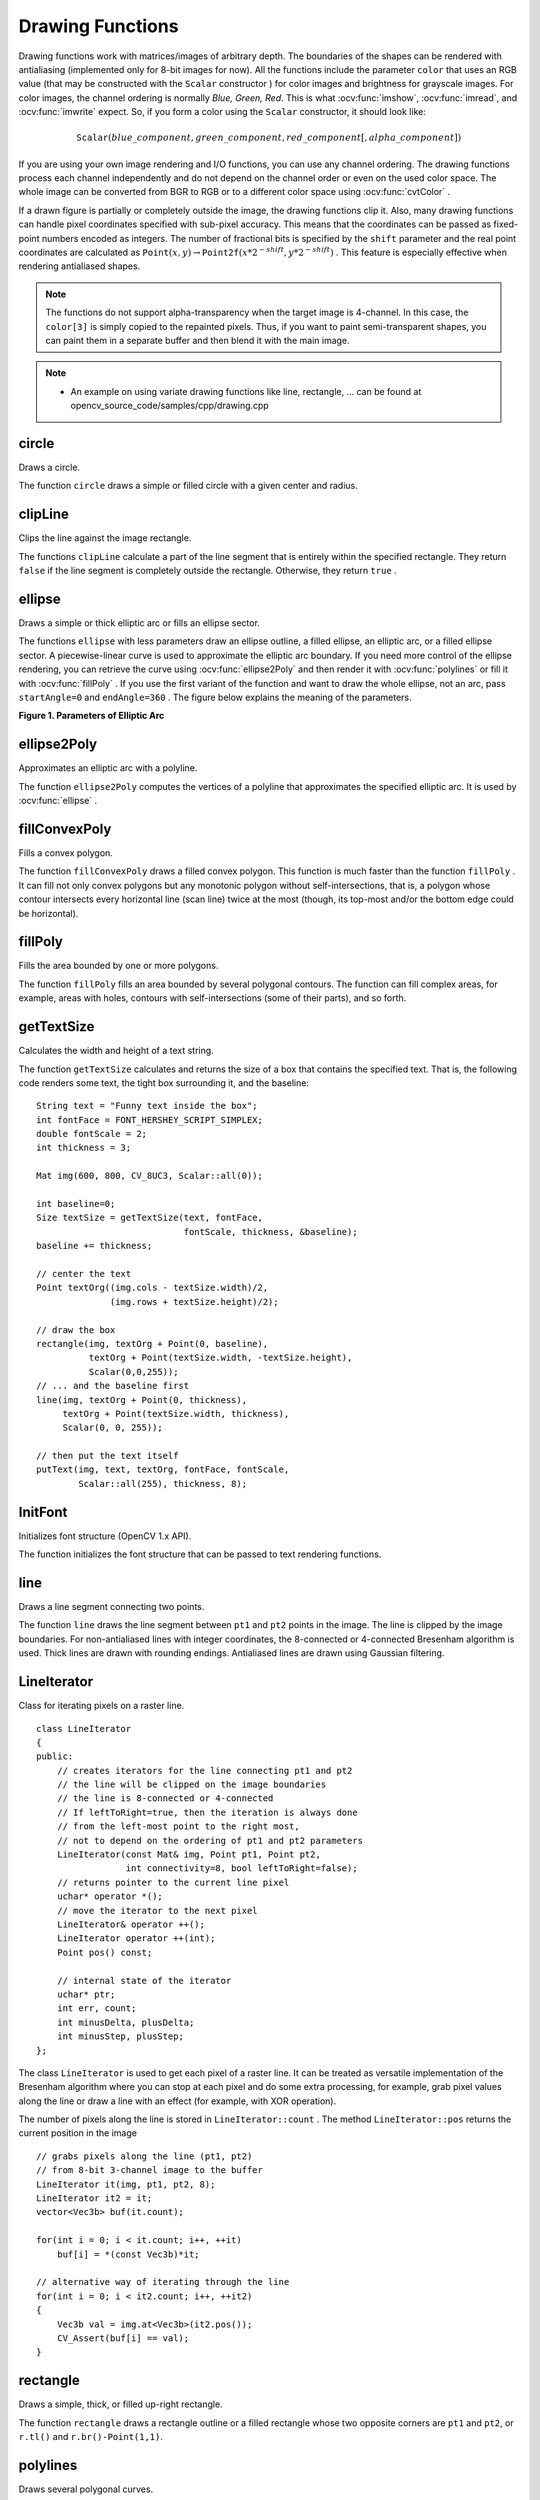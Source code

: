 Drawing Functions
=================

.. highlight:: cpp

Drawing functions work with matrices/images of arbitrary depth.
The boundaries of the shapes can be rendered with antialiasing (implemented only for 8-bit images for now).
All the functions include the parameter ``color`` that uses an RGB value (that may be constructed
with the ``Scalar``  constructor
) for color
images and brightness for grayscale images. For color images, the channel ordering
is normally *Blue, Green, Red*.
This is what :ocv:func:`imshow`, :ocv:func:`imread`, and :ocv:func:`imwrite` expect.
So, if you form a color using the
``Scalar`` constructor, it should look like:

.. math::

    \texttt{Scalar} (blue \_ component, green \_ component, red \_ component[, alpha \_ component])

If you are using your own image rendering and I/O functions, you can use any channel ordering. The drawing functions process each channel independently and do not depend on the channel order or even on the used color space. The whole image can be converted from BGR to RGB or to a different color space using
:ocv:func:`cvtColor` .

If a drawn figure is partially or completely outside the image, the drawing functions clip it. Also, many drawing functions can handle pixel coordinates specified with sub-pixel accuracy. This means that the coordinates can be passed as fixed-point numbers encoded as integers. The number of fractional bits is specified by the ``shift`` parameter and the real point coordinates are calculated as
:math:`\texttt{Point}(x,y)\rightarrow\texttt{Point2f}(x*2^{-shift},y*2^{-shift})` . This feature is especially effective when rendering antialiased shapes.

.. note:: The functions do not support alpha-transparency when the target image is 4-channel. In this case, the ``color[3]`` is simply copied to the repainted pixels. Thus, if you want to paint semi-transparent shapes, you can paint them in a separate buffer and then blend it with the main image.

.. note::

   * An example on using variate drawing functions like line, rectangle, ... can be found at opencv_source_code/samples/cpp/drawing.cpp

circle
----------
Draws a circle.

.. ocv:function:: void circle( InputOutputArray img, Point center, int radius, const Scalar& color, int thickness=1, int lineType=LINE_8, int shift=0 )

.. ocv:pyfunction:: cv2.circle(img, center, radius, color[, thickness[, lineType[, shift]]]) -> img

.. ocv:cfunction:: void cvCircle( CvArr* img, CvPoint center, int radius, CvScalar color, int thickness=1, int line_type=8, int shift=0 )

    :param img: Image where the circle is drawn.

    :param center: Center of the circle.

    :param radius: Radius of the circle.

    :param color: Circle color.

    :param thickness: Thickness of the circle outline, if positive. Negative thickness means that a filled circle is to be drawn.

    :param lineType: Type of the circle boundary. See the  :ocv:func:`line`  description.

    :param shift: Number of fractional bits in the coordinates of the center and in the radius value.

The function ``circle`` draws a simple or filled circle with a given center and radius.

clipLine
------------
Clips the line against the image rectangle.

.. ocv:function:: bool clipLine(Size imgSize, Point& pt1, Point& pt2)

.. ocv:function:: bool clipLine(Rect imgRect, Point& pt1, Point& pt2)

.. ocv:pyfunction:: cv2.clipLine(imgRect, pt1, pt2) -> retval, pt1, pt2

.. ocv:cfunction:: int cvClipLine( CvSize img_size, CvPoint* pt1, CvPoint* pt2 )

    :param imgSize: Image size. The image rectangle is  ``Rect(0, 0, imgSize.width, imgSize.height)`` .

    :param imgRect: Image rectangle.

    :param pt1: First line point.

    :param pt2: Second line point.

The functions ``clipLine`` calculate a part of the line segment that is entirely within the specified rectangle.
They return ``false`` if the line segment is completely outside the rectangle. Otherwise, they return ``true`` .

ellipse
-----------
Draws a simple or thick elliptic arc or fills an ellipse sector.

.. ocv:function:: void ellipse( InputOutputArray img, Point center, Size axes, double angle, double startAngle, double endAngle, const Scalar& color, int thickness=1, int lineType=LINE_8, int shift=0 )

.. ocv:function:: void ellipse( InputOutputArray img, const RotatedRect& box, const Scalar& color, int thickness=1, int lineType=LINE_8 )

.. ocv:pyfunction:: cv2.ellipse(img, center, axes, angle, startAngle, endAngle, color[, thickness[, lineType[, shift]]]) -> img

.. ocv:pyfunction:: cv2.ellipse(img, box, color[, thickness[, lineType]]) -> img

.. ocv:cfunction:: void cvEllipse( CvArr* img, CvPoint center, CvSize axes, double angle, double start_angle, double end_angle, CvScalar color, int thickness=1, int line_type=8, int shift=0 )

.. ocv:cfunction:: void cvEllipseBox( CvArr* img, CvBox2D box, CvScalar color, int thickness=1, int line_type=8, int shift=0 )

    :param img: Image.

    :param center: Center of the ellipse.

    :param axes: Half of the size of the ellipse main axes.

    :param angle: Ellipse rotation angle in degrees.

    :param startAngle: Starting angle of the elliptic arc in degrees.

    :param endAngle: Ending angle of the elliptic arc in degrees.

    :param box: Alternative ellipse representation via  :ocv:class:`RotatedRect` or ``CvBox2D``. This means that the function draws an ellipse inscribed in the rotated rectangle.

    :param color: Ellipse color.

    :param thickness: Thickness of the ellipse arc outline, if positive. Otherwise, this indicates that a filled ellipse sector is to be drawn.

    :param lineType: Type of the ellipse boundary. See the  :ocv:func:`line`  description.

    :param shift: Number of fractional bits in the coordinates of the center and values of axes.

The functions ``ellipse`` with less parameters draw an ellipse outline, a filled ellipse, an elliptic arc, or a filled ellipse sector.
A piecewise-linear curve is used to approximate the elliptic arc boundary. If you need more control of the ellipse rendering, you can retrieve the curve using
:ocv:func:`ellipse2Poly` and then render it with
:ocv:func:`polylines` or fill it with
:ocv:func:`fillPoly` . If you use the first variant of the function and want to draw the whole ellipse, not an arc, pass ``startAngle=0`` and ``endAngle=360`` . The figure below explains the meaning of the parameters.

**Figure 1. Parameters of Elliptic Arc**

.. image:: pics/ellipse.png

ellipse2Poly
----------------
Approximates an elliptic arc with a polyline.

.. ocv:function:: void ellipse2Poly( Point center, Size axes, int angle, int arcStart, int arcEnd, int delta, vector<Point>& pts )

.. ocv:pyfunction:: cv2.ellipse2Poly(center, axes, angle, arcStart, arcEnd, delta) -> pts

    :param center: Center of the arc.

    :param axes: Half of the size of the ellipse main axes. See the  :ocv:func:`ellipse`  for details.

    :param angle: Rotation angle of the ellipse in degrees. See the  :ocv:func:`ellipse`  for details.

    :param arcStart: Starting angle of the elliptic arc in degrees.

    :param arcEnd: Ending angle of the elliptic arc in degrees.

    :param delta: Angle between the subsequent polyline vertices. It defines the approximation accuracy.

    :param pts: Output vector of polyline vertices.

The function ``ellipse2Poly`` computes the vertices of a polyline that approximates the specified elliptic arc. It is used by
:ocv:func:`ellipse` .


fillConvexPoly
------------------
Fills a convex polygon.

.. ocv:function:: void fillConvexPoly( Mat& img, const Point* pts, int npts, const Scalar& color, int lineType=LINE_8, int shift=0 )

.. ocv:function:: void fillConvexPoly( InputOutputArray img, InputArray points, const Scalar& color, int lineType=LINE_8, int shift=0 )

.. ocv:pyfunction:: cv2.fillConvexPoly(img, points, color[, lineType[, shift]]) -> img

.. ocv:cfunction:: void cvFillConvexPoly( CvArr* img, const CvPoint* pts, int npts, CvScalar color, int line_type=8, int shift=0 )

    :param img: Image.

    :param pts: Polygon vertices.

    :param npts: Number of polygon vertices.

    :param color: Polygon color.

    :param lineType: Type of the polygon boundaries. See the  :ocv:func:`line`  description.

    :param shift: Number of fractional bits in the vertex coordinates.

The function ``fillConvexPoly`` draws a filled convex polygon.
This function is much faster than the function ``fillPoly`` . It can fill not only convex polygons but any monotonic polygon without self-intersections,
that is, a polygon whose contour intersects every horizontal line (scan line) twice at the most (though, its top-most and/or the bottom edge could be horizontal).



fillPoly
------------
Fills the area bounded by one or more polygons.

.. ocv:function:: void fillPoly( Mat& img, const Point** pts, const int* npts, int ncontours, const Scalar& color, int lineType=LINE_8, int shift=0, Point offset=Point() )

.. ocv:function:: void fillPoly( InputOutputArray img, InputArrayOfArrays pts, const Scalar& color, int lineType=LINE_8, int shift=0, Point offset=Point() )

.. ocv:pyfunction:: cv2.fillPoly(img, pts, color[, lineType[, shift[, offset]]]) -> img

.. ocv:cfunction:: void cvFillPoly( CvArr* img, CvPoint** pts, const int* npts, int contours, CvScalar color, int line_type=8, int shift=0 )

    :param img: Image.

    :param pts: Array of polygons where each polygon is represented as an array of points.

    :param npts: Array of polygon vertex counters.

    :param ncontours: Number of contours that bind the filled region.

    :param color: Polygon color.

    :param lineType: Type of the polygon boundaries. See the  :ocv:func:`line`  description.

    :param shift: Number of fractional bits in the vertex coordinates.

    :param offset: Optional offset of all points of the contours.

The function ``fillPoly`` fills an area bounded by several polygonal contours. The function can fill complex areas, for example,
areas with holes, contours with self-intersections (some of their parts), and so forth.



getTextSize
---------------
Calculates the width and height of a text string.

.. ocv:function:: Size getTextSize(const String& text, int fontFace, double fontScale, int thickness, int* baseLine)

.. ocv:pyfunction:: cv2.getTextSize(text, fontFace, fontScale, thickness) -> retval, baseLine

.. ocv:cfunction:: void cvGetTextSize( const char* text_string, const CvFont* font, CvSize* text_size, int* baseline )

    :param text: Input text string.

    :param text_string: Input text string in C format.

    :param fontFace: Font to use. See the  :ocv:func:`putText` for details.

    :param fontScale: Font scale. See the  :ocv:func:`putText`  for details.

    :param thickness: Thickness of lines used to render the text. See  :ocv:func:`putText`  for details.

    :param baseLine: Output parameter - y-coordinate of the baseline relative to the bottom-most text point.

    :param baseline: Output parameter - y-coordinate of the baseline relative to the bottom-most text point.

    :param font: Font description in terms of old C API.

    :param text_size: Output parameter - The size of a box that contains the specified text.

The function ``getTextSize`` calculates and returns the size of a box that contains the specified text.
That is, the following code renders some text, the tight box surrounding it, and the baseline: ::

    String text = "Funny text inside the box";
    int fontFace = FONT_HERSHEY_SCRIPT_SIMPLEX;
    double fontScale = 2;
    int thickness = 3;

    Mat img(600, 800, CV_8UC3, Scalar::all(0));

    int baseline=0;
    Size textSize = getTextSize(text, fontFace,
                                fontScale, thickness, &baseline);
    baseline += thickness;

    // center the text
    Point textOrg((img.cols - textSize.width)/2,
                  (img.rows + textSize.height)/2);

    // draw the box
    rectangle(img, textOrg + Point(0, baseline),
              textOrg + Point(textSize.width, -textSize.height),
              Scalar(0,0,255));
    // ... and the baseline first
    line(img, textOrg + Point(0, thickness),
         textOrg + Point(textSize.width, thickness),
         Scalar(0, 0, 255));

    // then put the text itself
    putText(img, text, textOrg, fontFace, fontScale,
            Scalar::all(255), thickness, 8);


InitFont
--------
Initializes font structure (OpenCV 1.x API).

.. ocv:cfunction:: void cvInitFont( CvFont* font, int font_face, double hscale, double vscale, double shear=0, int thickness=1, int line_type=8 )

    :param font: Pointer to the font structure initialized by the function

    :param font_face: Font name identifier. Only a subset of Hershey fonts  http://sources.isc.org/utils/misc/hershey-font.txt  are supported now:

            * **CV_FONT_HERSHEY_SIMPLEX** normal size sans-serif font

            * **CV_FONT_HERSHEY_PLAIN** small size sans-serif font

            * **CV_FONT_HERSHEY_DUPLEX** normal size sans-serif font (more complex than    ``CV_FONT_HERSHEY_SIMPLEX`` )

            * **CV_FONT_HERSHEY_COMPLEX** normal size serif font

            * **CV_FONT_HERSHEY_TRIPLEX** normal size serif font (more complex than  ``CV_FONT_HERSHEY_COMPLEX`` )

            * **CV_FONT_HERSHEY_COMPLEX_SMALL** smaller version of  ``CV_FONT_HERSHEY_COMPLEX``

            * **CV_FONT_HERSHEY_SCRIPT_SIMPLEX** hand-writing style font

            * **CV_FONT_HERSHEY_SCRIPT_COMPLEX** more complex variant of  ``CV_FONT_HERSHEY_SCRIPT_SIMPLEX``

         The parameter can be composited from one of the values above and an optional  ``CV_FONT_ITALIC``  flag, which indicates italic or oblique font.


    :param hscale: Horizontal scale.  If equal to  ``1.0f`` , the characters have the original width depending on the font type. If equal to  ``0.5f`` , the characters are of half the original width.


    :param vscale: Vertical scale. If equal to  ``1.0f`` , the characters have the original height depending on the font type. If equal to  ``0.5f`` , the characters are of half the original height.


    :param shear: Approximate tangent of the character slope relative to the vertical line.  A zero value means a non-italic font,  ``1.0f``  means about a 45 degree slope, etc.


    :param thickness: Thickness of the text strokes


    :param line_type: Type of the strokes, see  :ocv:func:`line`  description


The function initializes the font structure that can be passed to text rendering functions.

.. seealso:: :ocv:cfunc:`PutText`

.. _Line:

line
--------
Draws a line segment connecting two points.

.. ocv:function:: void line( InputOutputArray img, Point pt1, Point pt2, const Scalar& color, int thickness=1, int lineType=LINE_8, int shift=0 )

.. ocv:pyfunction:: cv2.line(img, pt1, pt2, color[, thickness[, lineType[, shift]]]) -> img

.. ocv:cfunction:: void cvLine( CvArr* img, CvPoint pt1, CvPoint pt2, CvScalar color, int thickness=1, int line_type=8, int shift=0 )

    :param img: Image.

    :param pt1: First point of the line segment.

    :param pt2: Second point of the line segment.

    :param color: Line color.

    :param thickness: Line thickness.

    :param lineType: Type of the line:

            * **LINE_8** (or omitted) - 8-connected line.

            * **LINE_4** - 4-connected line.

            * **LINE_AA** - antialiased line.

    :param shift: Number of fractional bits in the point coordinates.

The function ``line`` draws the line segment between ``pt1`` and ``pt2`` points in the image. The line is clipped by the image boundaries. For non-antialiased lines with integer coordinates, the 8-connected or 4-connected Bresenham algorithm is used. Thick lines are drawn with rounding endings.
Antialiased lines are drawn using Gaussian filtering.


LineIterator
------------
.. ocv:class:: LineIterator

Class for iterating pixels on a raster line. ::

    class LineIterator
    {
    public:
        // creates iterators for the line connecting pt1 and pt2
        // the line will be clipped on the image boundaries
        // the line is 8-connected or 4-connected
        // If leftToRight=true, then the iteration is always done
        // from the left-most point to the right most,
        // not to depend on the ordering of pt1 and pt2 parameters
        LineIterator(const Mat& img, Point pt1, Point pt2,
                     int connectivity=8, bool leftToRight=false);
        // returns pointer to the current line pixel
        uchar* operator *();
        // move the iterator to the next pixel
        LineIterator& operator ++();
        LineIterator operator ++(int);
        Point pos() const;

        // internal state of the iterator
        uchar* ptr;
        int err, count;
        int minusDelta, plusDelta;
        int minusStep, plusStep;
    };

The class ``LineIterator`` is used to get each pixel of a raster line. It can be treated as versatile implementation of the Bresenham algorithm where you can stop at each pixel and do some extra processing, for example, grab pixel values along the line or draw a line with an effect (for example, with XOR operation).

The number of pixels along the line is stored in ``LineIterator::count`` . The method ``LineIterator::pos`` returns the current position in the image ::

    // grabs pixels along the line (pt1, pt2)
    // from 8-bit 3-channel image to the buffer
    LineIterator it(img, pt1, pt2, 8);
    LineIterator it2 = it;
    vector<Vec3b> buf(it.count);

    for(int i = 0; i < it.count; i++, ++it)
        buf[i] = *(const Vec3b)*it;

    // alternative way of iterating through the line
    for(int i = 0; i < it2.count; i++, ++it2)
    {
        Vec3b val = img.at<Vec3b>(it2.pos());
        CV_Assert(buf[i] == val);
    }


rectangle
-------------
Draws a simple, thick, or filled up-right rectangle.

.. ocv:function:: void rectangle( InputOutputArray img, Point pt1, Point pt2, const Scalar& color, int thickness=1, int lineType=LINE_8, int shift=0 )

.. ocv:function:: void rectangle( Mat& img, Rect rec, const Scalar& color, int thickness=1, int lineType=LINE_8, int shift=0 )

.. ocv:pyfunction:: cv2.rectangle(img, pt1, pt2, color[, thickness[, lineType[, shift]]]) -> img

.. ocv:cfunction:: void cvRectangle( CvArr* img, CvPoint pt1, CvPoint pt2, CvScalar color, int thickness=1, int line_type=8, int shift=0 )

    :param img: Image.

    :param pt1: Vertex of the rectangle.

    :param pt2: Vertex of the rectangle opposite to  ``pt1`` .

    :param rec: Alternative specification of the drawn rectangle.

    :param color: Rectangle color or brightness (grayscale image).

    :param thickness: Thickness of lines that make up the rectangle. Negative values, like  ``CV_FILLED`` , mean that the function has to draw a filled rectangle.

    :param lineType: Type of the line. See the  :ocv:func:`line`  description.

    :param shift: Number of fractional bits in the point coordinates.

The function ``rectangle`` draws a rectangle outline or a filled rectangle whose two opposite corners are ``pt1`` and ``pt2``, or ``r.tl()`` and ``r.br()-Point(1,1)``.



polylines
-------------
Draws several polygonal curves.

.. ocv:function:: void polylines( Mat& img, const Point* const* pts, const int* npts, int ncontours, bool isClosed, const Scalar& color, int thickness=1, int lineType=LINE_8, int shift=0 )

.. ocv:function:: void polylines( InputOutputArray img, InputArrayOfArrays pts, bool isClosed, const Scalar& color, int thickness=1, int lineType=LINE_8, int shift=0 )

.. ocv:pyfunction:: cv2.polylines(img, pts, isClosed, color[, thickness[, lineType[, shift]]]) -> img

.. ocv:cfunction:: void cvPolyLine( CvArr* img, CvPoint** pts, const int* npts, int contours, int is_closed, CvScalar color, int thickness=1, int line_type=8, int shift=0 )

    :param img: Image.

    :param pts: Array of polygonal curves.

    :param npts: Array of polygon vertex counters.

    :param ncontours: Number of curves.

    :param isClosed: Flag indicating whether the drawn polylines are closed or not. If they are closed, the function draws a line from the last vertex of each curve to its first vertex.

    :param color: Polyline color.

    :param thickness: Thickness of the polyline edges.

    :param lineType: Type of the line segments. See the  :ocv:func:`line`  description.

    :param shift: Number of fractional bits in the vertex coordinates.

The function ``polylines`` draws one or more polygonal curves.


drawContours
----------------
Draws contours outlines or filled contours.

.. ocv:function:: void drawContours( InputOutputArray image, InputArrayOfArrays contours, int contourIdx, const Scalar& color, int thickness=1, int lineType=LINE_8, InputArray hierarchy=noArray(), int maxLevel=INT_MAX, Point offset=Point() )

.. ocv:pyfunction:: cv2.drawContours(image, contours, contourIdx, color[, thickness[, lineType[, hierarchy[, maxLevel[, offset]]]]]) -> image

.. ocv:cfunction:: void cvDrawContours( CvArr * img, CvSeq* contour, CvScalar external_color, CvScalar hole_color, int max_level, int thickness=1, int line_type=8, CvPoint offset=cvPoint(0,0) )

    :param image: Destination image.

    :param contours: All the input contours. Each contour is stored as a point vector.

    :param contourIdx: Parameter indicating a contour to draw. If it is negative, all the contours are drawn.

    :param color: Color of the contours.

    :param thickness: Thickness of lines the contours are drawn with. If it is negative (for example,  ``thickness=CV_FILLED`` ), the contour interiors are
        drawn.

    :param lineType: Line connectivity. See  :ocv:func:`line`  for details.

    :param hierarchy: Optional information about hierarchy. It is only needed if you want to draw only some of the  contours (see  ``maxLevel`` ).

    :param maxLevel: Maximal level for drawn contours. If it is 0, only
        the specified contour is drawn. If it is 1, the function draws the contour(s) and all the nested contours. If it is 2, the function draws the contours, all the nested contours, all the nested-to-nested contours, and so on. This parameter is only taken into account when there is  ``hierarchy``  available.

    :param offset: Optional contour shift parameter. Shift all the drawn contours by the specified  :math:`\texttt{offset}=(dx,dy)` .

    :param contour: Pointer to the first contour.

    :param external_color: Color of external contours.

    :param hole_color: Color of internal contours (holes).

The function draws contour outlines in the image if
:math:`\texttt{thickness} \ge 0` or fills the area bounded by the contours if
:math:`\texttt{thickness}<0` . The example below shows how to retrieve connected components from the binary image and label them: ::

    #include "opencv2/imgproc.hpp"
    #include "opencv2/highgui.hpp"

    using namespace cv;
    using namespace std;

    int main( int argc, char** argv )
    {
        Mat src;
        // the first command-line parameter must be a filename of the binary
        // (black-n-white) image
        if( argc != 2 || !(src=imread(argv[1], 0)).data)
            return -1;

        Mat dst = Mat::zeros(src.rows, src.cols, CV_8UC3);

        src = src > 1;
        namedWindow( "Source", 1 );
        imshow( "Source", src );

        vector<vector<Point> > contours;
        vector<Vec4i> hierarchy;

        findContours( src, contours, hierarchy,
            RETR_CCOMP, CHAIN_APPROX_SIMPLE );

        // iterate through all the top-level contours,
        // draw each connected component with its own random color
        int idx = 0;
        for( ; idx >= 0; idx = hierarchy[idx][0] )
        {
            Scalar color( rand()&255, rand()&255, rand()&255 );
            drawContours( dst, contours, idx, color, FILLED, 8, hierarchy );
        }

        namedWindow( "Components", 1 );
        imshow( "Components", dst );
        waitKey(0);
    }

.. note::

   * An example using the drawContour functionality can be found at opencv_source_code/samples/cpp/contours2.cpp
   * An example using drawContours to clean up a background segmentation result at opencv_source_code/samples/cpp/segment_objects.cpp

   * (Python) An example using the drawContour functionality can be found at opencv_source/samples/python2/contours.py


putText
-----------
Draws a text string.

.. ocv:function:: void putText( InputOutputArray img, const String& text, Point org, int fontFace, double fontScale, Scalar color, int thickness=1, int lineType=LINE_8, bool bottomLeftOrigin=false )

.. ocv:pyfunction:: cv2.putText(img, text, org, fontFace, fontScale, color[, thickness[, lineType[, bottomLeftOrigin]]]) -> None

.. ocv:cfunction:: void cvPutText( CvArr* img, const char* text, CvPoint org, const CvFont* font, CvScalar color )

    :param img: Image.

    :param text: Text string to be drawn.

    :param org: Bottom-left corner of the text string in the image.

    :param font: ``CvFont`` structure initialized using :ocv:cfunc:`InitFont`.

    :param fontFace: Font type. One of  ``FONT_HERSHEY_SIMPLEX``,  ``FONT_HERSHEY_PLAIN``, ``FONT_HERSHEY_DUPLEX``,  ``FONT_HERSHEY_COMPLEX``,  ``FONT_HERSHEY_TRIPLEX``, ``FONT_HERSHEY_COMPLEX_SMALL``,  ``FONT_HERSHEY_SCRIPT_SIMPLEX``, or  ``FONT_HERSHEY_SCRIPT_COMPLEX``,
           where each of the font ID's can be combined with  ``FONT_HERSHEY_ITALIC``  to get the slanted letters.

    :param fontScale: Font scale factor that is multiplied by the font-specific base size.

    :param color: Text color.

    :param thickness: Thickness of the lines used to draw a text.

    :param lineType: Line type. See the  ``line``  for details.

    :param bottomLeftOrigin: When true, the image data origin is at the bottom-left corner. Otherwise, it is at the top-left corner.

The function ``putText`` renders the specified text string in the image.
Symbols that cannot be rendered using the specified font are
replaced by question marks. See
:ocv:func:`getTextSize` for a text rendering code example.
